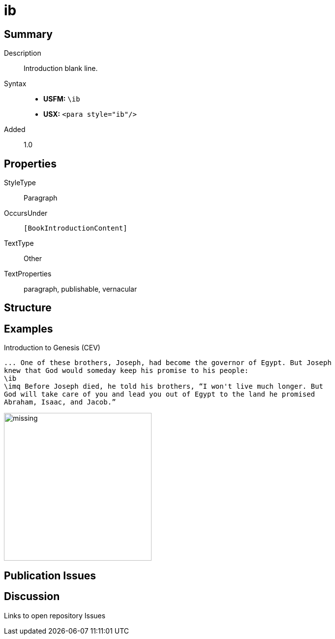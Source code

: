 = ib
:description: Introduction blank line
:url-repo: https://github.com/usfm-bible/tcdocs/blob/main/markers/para/ib.adoc
ifndef::localdir[]
:source-highlighter: rouge
:localdir: ../
endif::[]
:imagesdir: {localdir}/images

// tag::public[]

== Summary

Description:: Introduction blank line.
Syntax::
* *USFM:* `+\ib+`
* *USX:* `+<para style="ib"/>+`
// tag::spec[]
Added:: 1.0
// end::spec[]

== Properties

StyleType:: Paragraph
OccursUnder:: `[BookIntroductionContent]`
TextType:: Other
TextProperties:: paragraph, publishable, vernacular

== Structure

== Examples

.Introduction to Genesis (CEV)
[source#src-para-ib_1,usfm,highlight=3]
----
... One of these brothers, Joseph, had become the governor of Egypt. But Joseph 
knew that God would someday keep his promise to his people:
\ib
\imq Before Joseph died, he told his brothers, “I won't live much longer. But 
God will take care of you and lead you out of Egypt to the land he promised 
Abraham, Isaac, and Jacob.”
----

image::para/missing.jpg[,300]

== Publication Issues

// end::public[]

== Discussion

Links to open repository Issues
